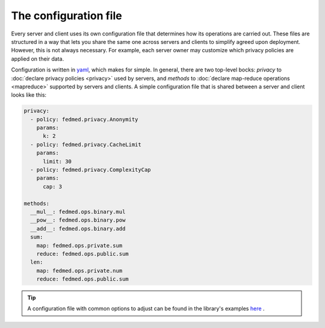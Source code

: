 The configuration file
----------------------

Every server and client uses its own configuration file
that determines how its operations are carried out.
These files are structured in a way that lets you share
the same one across servers and clients to simplify
agreed upon deployment. However, this is not always necessary.
For example, each server owner may customize which
privacy policies are applied on their data.

Configuration is written in
`yaml <https://docs.ansible.com/ansible/latest/reference_appendices/YAMLSyntax.html>`_,
which makes for simple. In general, there are two top-level
bocks: `privacy` to :doc:`declare privacy policies <privacy>` used by servers,
and `methods` to
:doc:`declare map-reduce operations <mapreduce>` supported by servers and clients.
A simple configuration file that is shared between a server and client
looks like this:

.. code-block:: yaml

    privacy:
      - policy: fedmed.privacy.Anonymity
        params:
          k: 2
      - policy: fedmed.privacy.CacheLimit
        params:
          limit: 30
      - policy: fedmed.privacy.ComplexityCap
        params:
          cap: 3

    methods:
      __mul__: fedmed.ops.binary.mul
      __pow__: fedmed.ops.binary.pow
      __add__: fedmed.ops.binary.add
      sum:
        map: fedmed.ops.private.sum
        reduce: fedmed.ops.public.sum
      len:
        map: fedmed.ops.private.num
        reduce: fedmed.ops.public.sum

.. tip:: A configuration file with common options to adjust can be
    found in the library's examples `here <https://github.com/maniospas/FedMed/blob/main/example/config.yaml>`_ .